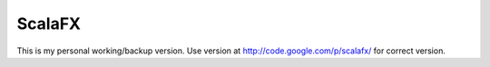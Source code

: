 ################################################################################
                              ScalaFX 
################################################################################

This is my personal working/backup version. Use version at http://code.google.com/p/scalafx/ for correct version.

